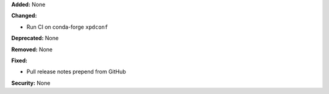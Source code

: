 **Added:** None

**Changed:** 

* Run CI on conda-forge ``xpdconf``

**Deprecated:** None

**Removed:** None

**Fixed:**

* Pull release notes prepend from GitHub

**Security:** None
